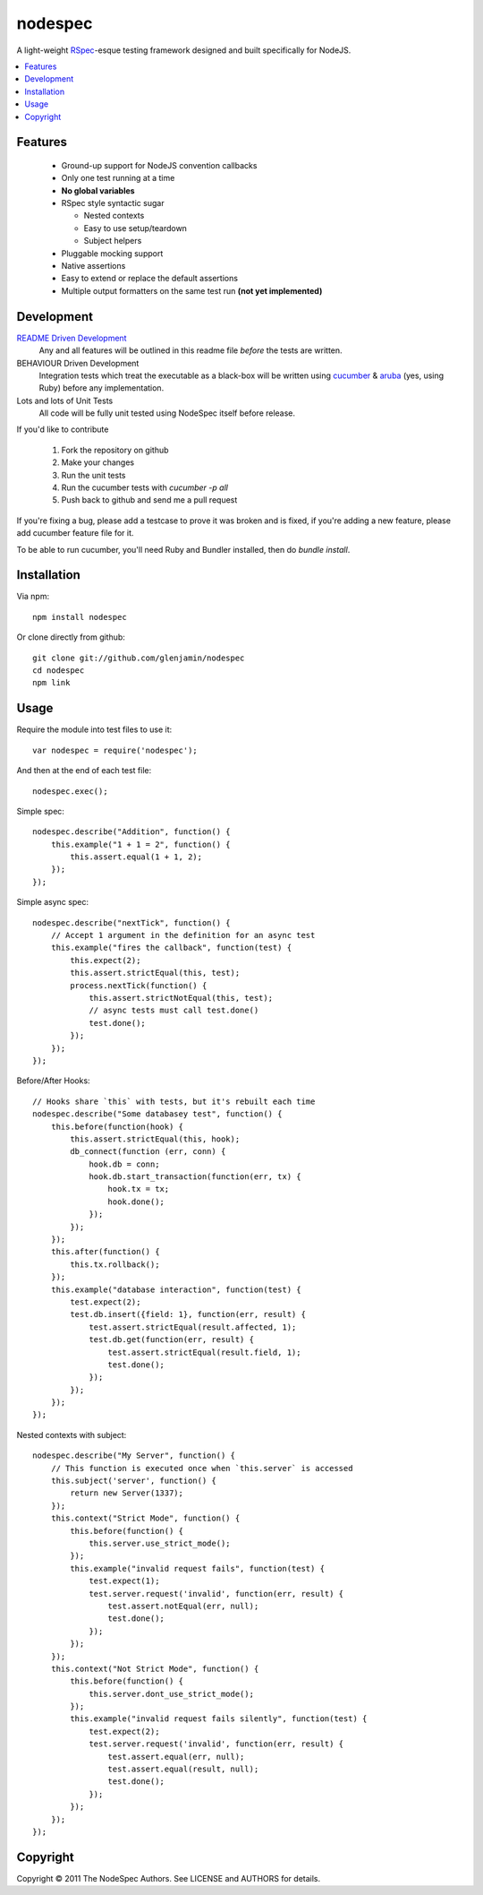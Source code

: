 ========
nodespec
========

A light-weight RSpec_-esque testing framework designed and built
specifically for NodeJS.

..  _RSpec: http://relishapp.com/rspec

.. contents:: :local:

Features
========

 *  Ground-up support for NodeJS convention callbacks

 *  Only one test running at a time

 *  **No global variables**

 *  RSpec style syntactic sugar

    *  Nested contexts
    *  Easy to use setup/teardown
    *  Subject helpers

 *  Pluggable mocking support

 *  Native assertions

 *  Easy to extend or replace the default assertions

 *  Multiple output formatters on the same test run **(not yet implemented)**

Development
===========

`README Driven Development`_
  Any and all features will be outlined in this readme file *before* the tests
  are written.

BEHAVIOUR Driven Development
  Integration tests which treat the executable as a black-box will be written
  using `cucumber`_ & `aruba`_ (yes, using Ruby)
  before any implementation.

Lots and lots of Unit Tests
  All code will be fully unit tested using NodeSpec itself before release.

.. _`README Driven Development`: http://tom.preston-werner.com/2010/08/23/readme-driven-development.html
.. _`cucumber`: http://cukes.info/
.. _`aruba`: https://github.com/cucumber/aruba

If you'd like to contribute

 1.  Fork the repository on github
 2.  Make your changes
 3.  Run the unit tests
 4.  Run the cucumber tests with `cucumber -p all`
 5.  Push back to github and send me a pull request

If you're fixing a bug, please add a testcase to prove it was broken and is fixed,
if you're adding a new feature, please add cucumber feature file for it.

To be able to run cucumber, you'll need Ruby and Bundler installed, then do `bundle install`.

Installation
============

Via npm::

    npm install nodespec

Or clone directly from github::

    git clone git://github.com/glenjamin/nodespec
    cd nodespec
    npm link

Usage
=====

Require the module into test files to use it::

    var nodespec = require('nodespec');

And then at the end of each test file::

    nodespec.exec();

Simple spec::

    nodespec.describe("Addition", function() {
        this.example("1 + 1 = 2", function() {
            this.assert.equal(1 + 1, 2);
        });
    });

Simple async spec::

    nodespec.describe("nextTick", function() {
        // Accept 1 argument in the definition for an async test
        this.example("fires the callback", function(test) {
            this.expect(2);
            this.assert.strictEqual(this, test);
            process.nextTick(function() {
                this.assert.strictNotEqual(this, test);
                // async tests must call test.done()
                test.done();
            });
        });
    });

Before/After Hooks::

    // Hooks share `this` with tests, but it's rebuilt each time
    nodespec.describe("Some databasey test", function() {
        this.before(function(hook) {
            this.assert.strictEqual(this, hook);
            db_connect(function (err, conn) {
                hook.db = conn;
                hook.db.start_transaction(function(err, tx) {
                    hook.tx = tx;
                    hook.done();
                });
            });
        });
        this.after(function() {
            this.tx.rollback();
        });
        this.example("database interaction", function(test) {
            test.expect(2);
            test.db.insert({field: 1}, function(err, result) {
                test.assert.strictEqual(result.affected, 1);
                test.db.get(function(err, result) {
                    test.assert.strictEqual(result.field, 1);
                    test.done();
                });
            });
        });
    });

Nested contexts with subject::

    nodespec.describe("My Server", function() {
        // This function is executed once when `this.server` is accessed
        this.subject('server', function() {
            return new Server(1337);
        });
        this.context("Strict Mode", function() {
            this.before(function() {
                this.server.use_strict_mode();
            });
            this.example("invalid request fails", function(test) {
                test.expect(1);
                test.server.request('invalid', function(err, result) {
                    test.assert.notEqual(err, null);
                    test.done();
                });
            });
        });
        this.context("Not Strict Mode", function() {
            this.before(function() {
                this.server.dont_use_strict_mode();
            });
            this.example("invalid request fails silently", function(test) {
                test.expect(2);
                test.server.request('invalid', function(err, result) {
                    test.assert.equal(err, null);
                    test.assert.equal(result, null);
                    test.done();
                });
            });
        });
    });

Copyright
=========

Copyright © 2011 The NodeSpec Authors. See LICENSE and AUTHORS for details.
